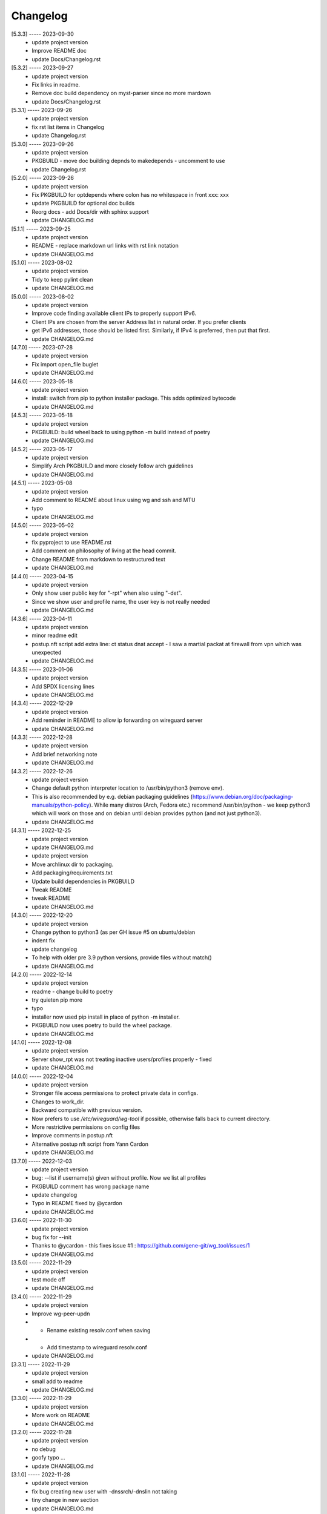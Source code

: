 Changelog
=========

[5.3.3] ----- 2023-09-30
 * update project version  
 * Improve README doc  
 * update Docs/Changelog.rst  

[5.3.2] ----- 2023-09-27
 * update project version  
 * Fix links in readme.  
 * Remove doc build dependency on myst-parser since no more mardown  
 * update Docs/Changelog.rst  

[5.3.1] ----- 2023-09-26
 * update project version  
 * fix rst list items in Changelog  
 * update Changelog.rst  

[5.3.0] ----- 2023-09-26
 * update project version  
 * PKGBUILD - move doc building depnds to makedepends - uncomment to use  
 * update Changelog.rst  

[5.2.0] ----- 2023-09-26
 * update project version  
 * Fix PKGBUILD for optdepends where colon has no whitespace in front xxx: xxx  
 * update PKGBUILD for optional doc builds  
 * Reorg docs - add Docs/dir with sphinx support  
 * update CHANGELOG.md  

[5.1.1] ----- 2023-09-25
 * update project version  
 * README - replace markdown url links with rst link notation  
 * update CHANGELOG.md  

[5.1.0] ----- 2023-08-02
 * update project version  
 * Tidy to keep pylint clean  
 * update CHANGELOG.md  

[5.0.0] ----- 2023-08-02
 * update project version  
 * Improve code finding available client IPs to properly support IPv6.  
 * Client IPs are chosen from the server Address list in natural order. If you prefer clients  
 * get IPv6 addresses, those should be listed first. Similarly, if IPv4 is preferred, then put that first.  
 * update CHANGELOG.md  

[4.7.0] ----- 2023-07-28
 * update project version  
 * Fix import open_file buglet  
 * update CHANGELOG.md  

[4.6.0] ----- 2023-05-18
 * update project version  
 * install: switch from pip to python installer package. This adds optimized bytecode  
 * update CHANGELOG.md  

[4.5.3] ----- 2023-05-18
 * update project version  
 * PKGBUILD: build wheel back to using python -m build instead of poetry  
 * update CHANGELOG.md  

[4.5.2] ----- 2023-05-17
 * update project version  
 * Simplify Arch PKGBUILD and more closely follow arch guidelines  
 * update CHANGELOG.md  

[4.5.1] ----- 2023-05-08
 * update project version  
 * Add comment to README about linux using wg and ssh and MTU  
 * typo  
 * update CHANGELOG.md  

[4.5.0] ----- 2023-05-02
 * update project version  
 * fix pyproject to use README.rst  
 * Add comment on philosophy of living at the head commit.  
 * Change README from markdown to restructured text  
 * update CHANGELOG.md  

[4.4.0] ----- 2023-04-15
 * update project version  
 * Only show user public key for "-rpt" when also using "-det".  
 * Since we show user and profile name, the user key is not really needed  
 * update CHANGELOG.md  

[4.3.6] ----- 2023-04-11
 * update project version  
 * minor readme edit  
 * postup.nft script add extra line: ct status dnat accept - I saw a martial packat at firewall from vpn which was unexpected  
 * update CHANGELOG.md  

[4.3.5] ----- 2023-01-06
 * update project version  
 * Add SPDX licensing lines  
 * update CHANGELOG.md  

[4.3.4] ----- 2022-12-29
 * update project version  
 * Add reminder in README to allow ip forwarding on wireguard server  
 * update CHANGELOG.md  

[4.3.3] ----- 2022-12-28
 * update project version  
 * Add brief networking note  
 * update CHANGELOG.md  

[4.3.2] ----- 2022-12-26
 * update project version  
 * Change default python interpreter location to /usr/bin/python3 (remove env).  
 * This is also recommended by e.g. debian packaging guidelines (https://www.debian.org/doc/packaging-manuals/python-policy). While many distros (Arch, Fedora etc.) recommend /usr/bin/python - we keep python3 which will work on those and on debian until debian provides python (and not just python3).  
 * update CHANGELOG.md  

[4.3.1] ----- 2022-12-25
 * update project version  
 * update CHANGELOG.md  
 * update project version  
 * Move archlinux dir to packaging.  
 * Add packaging/requirements.txt  
 * Update build dependencies in PKGBUILD  
 * Tweak README  
 * tweak README  
 * update CHANGELOG.md  

[4.3.0] ----- 2022-12-20
 * update project version  
 * Change python to python3 (as per GH issue #5 on ubuntu/debian  
 * indent fix  
 * update changelog  
 * To help with older pre 3.9 python versions, provide files without match()  
 * update CHANGELOG.md  

[4.2.0] ----- 2022-12-14
 * update project version  
 * readme - change build to poetry  
 * try quieten pip more  
 * typo  
 * installer now used pip install in place of python -m installer.  
 * PKGBUILD now uses poetry to build the wheel package.  
 * update CHANGELOG.md  

[4.1.0] ----- 2022-12-08
 * update project version  
 * Server show_rpt was not treating inactive users/profiles properly - fixed  
 * update CHANGELOG.md  

[4.0.0] ----- 2022-12-04
 * update project version  
 * Stronger file access permissions to protect private data in configs.  
 * Changes to work_dir.  
 * Backward compatible with previous version.  
 * Now prefers to use */etc/wireguard/wg-tool* if possible, otherwise falls back to current directory.  
 * More restrictive permissions on config files  
 * Improve comments in postup.nft  
 * Alternative postup nft script from Yann Cardon  
 * update CHANGELOG.md  

[3.7.0] ----- 2022-12-03
 * update project version  
 * bug: --list if username(s) given without profile. Now we list all profiles  
 * PKGBUILD comment has wrong package name  
 * update changelog  
 * Typo in README fixed by @ycardon  
 * update CHANGELOG.md  

[3.6.0] ----- 2022-11-30
 * update project version  
 * bug fix for --init  
 * Thanks to @ycardon - this fixes issue #1 : https://github.com/gene-git/wg_tool/issues/1  
 * update CHANGELOG.md  

[3.5.0] ----- 2022-11-29
 * update project version  
 * test mode off  
 * update CHANGELOG.md  

[3.4.0] ----- 2022-11-29
 * update project version  
 * Improve wg-peer-updn  
 * - Rename existing resolv.conf when saving  
 * - Add timestamp to wireguard resolv.conf  
 * update CHANGELOG.md  

[3.3.1] ----- 2022-11-29
 * update project version  
 * small add to readme  
 * update CHANGELOG.md  

[3.3.0] ----- 2022-11-29
 * update project version  
 * More work on README  
 * update CHANGELOG.md  

[3.2.0] ----- 2022-11-28
 * update project version  
 * no debug  
 * goofy typo ...  
 * update CHANGELOG.md  

[3.1.0] ----- 2022-11-28
 * update project version  
 * fix bug creating new user with -dnssrch/-dnslin not taking  
 * tiny change in new section  
 * update CHANGELOG.md  

[3.0.0] ----- 2022-11-28
 * update project version  
 * typo in installer script  
 * keep /etc/wireguard 700  
 * fix installer for wg-peer-updn  
 * renamed post up/down script to wg-peer-updn  
 * tweak readme  
 * Install scripts/wg-peer-updn to /etc/wireguard/scripts  
 * word smith README  
 * Adds 3 new options:  
 * - --mod_users : modify existing user profile (with --dns_search and --dns_linux)  
 * - --dns_search : adds support for dns search domain list  
 * - --dns_linux : adds support for managing resolv.conf instead of relying on qg-quick/resolconf  
 * update CHANGELOG.md  
 * update project version  
 * update CHANGELOG.md  
 * update CHANGELOG.md  

[2.1.0] ----- 2022-11-24
 * update project version  
 * improve error msg  
 * improve error msg  
 * Check conf before using it - added when auto updating older configs using mtime of config  
 * minor tweak to bash variable check in install script  
 * update CHANGELOG.md  

[2.0.0] ----- 2022-11-11
 * update project version  
 * improve list users report  
 * remove debugger  
 * update readme with note about new mod_time addition  
 * more work on mod_time addition  
 * Add mod_time support  
 * Sort list of user/profiles by user name  
 * update CHANGELOG.md  

[1.7.5] ----- 2022-11-08
 * update project version  
 * improve hadnling of False boolean vs None value in dictionary cleaner  
 * update CHANGELOG.md  

[1.7.4] ----- 2022-11-07
 * update project version  
 * tweak README  
 * update CHANGELOG.md  

[1.7.3] ----- 2022-11-04
 * update project version  
 * add poetry back as make dependency  
 * update CHANGELOG.md  

[1.7.2] ----- 2022-11-04
 * update project version  
 * tweak do-install  
 * change installer to use bash array for app list (even tho we onlly have 1 here)  
 * tweak readme  
 * tidy  
 * update CHANGELOG.md  

[1.7.1] ----- 2022-10-31
 * update project version  
 * Change build from poetry/pip to python -m build/installer  
 * Add comment to PKGNBUILD about tomli not needed for python > 3.11  
 * update CHANGELOG.md  

[1.7.0] ----- 2022-10-31
 * update PKGBUILD version  
 * update CHANGELOG.md  
 * update project version  
 * sync PKGBUILD from aur  
 * update CHANGELOG.md  

[1.6.1] ----- 2022-10-30
 * update project version  
 * Update readme  
 * sync PKGBUILD from aur  
 * update CHANGELOG.md  

[1.6.0] ----- 2022-10-30
 * update project version  
 * -rpt now lists missing users/profiles from running server  
 * sync PKGBUILD from aur  
 * update CHANGELOG.md  

[1.5.0] ----- 2022-10-30
 * Add --details  
 * Modifes -l, -rpt and -rrpt to provide detailed information in addition to the summary.  
 * update CHANGELOG.md  
 * update project version  
 * report: warn if server key out of date  
 * update CHANGELOG.md  

[1.4.0] ----- 2022-10-29
 * update project version  
 * report: handle cases where running server has old user key and other edge cases  
 * sync PKGBUILD from aur  
 * update CHANGELOG.md  

[1.3.2] ----- 2022-10-29
 * update project version  
 * update README  
 * -rrpt is boolean, no args needed  
 * add --run_show_rpt. Similar to --show_rpt, but runs wg-tool  
 * sync PKGBUILD from aur  
 * update CHANGELOG.md  

[1.3.1] ----- 2022-10-29
 * update project version  
 * bug fix: -inact user:prof made user inactive not just prof  
 * sync PKGBUILD with aur  
 * update CHANGELOG.md  

[1.3.0] ----- 2022-10-29
 * update project version  
 * Add new option --work_dir  
 * Refactor and tidy code up some  
 * tweak readme  
 * sync PKGBUILD with aur  
 * tweak readme  

[1.2.3] ----- 2022-10-27
 * proj vers bump  
 * Add mising packages to PKGBUILD depends (thank you @figure on aur)  
 * upd changelog  

[1.2.2] ----- 2022-10-27
 * duh - turn off debugger .. sorry  
 * markdown newline fix  
 * word smith readme  

[1.2.1] ----- 2022-10-26
 * update project version  
 * tweak mardown format of readme  
 * update changelog  

[1.2.0] ----- 2022-10-26
 * new file show_rpt to support the --show_rpt option  
 * update changelog  
 * Adds support to parse output of wg show and provide user/profile names  
 * Add new/coming soon section to readme  
 * aur package now avail  
 * update changelog  

[1.1.1] ----- 2022-10-26
 * proj vers update  
 * update changelog  
 * installer: share archlinux into /usr/share/wg_tool  
 * update changelog  

[1.1.0] ----- 2022-10-26
 * key update fixes  
 * Dont mark server config changed when user configs changed  
 * bug fix with update server key  
 * duh  
 * bug fix with func name. Change mkdirs -> make_dir_path  

[1.0.2] ----- 2022-10-26
 * update changelog  
 * update vers 1.0.2  
 * tweak sample interface postup.nft  
 * update changelog  
 * word smithing contd  
 * word smithing  
 * update changelog  

[1.0.1] ----- 2022-10-25
 * prep for version 1.0.1  
 * update changelog  
 * tidy help a little  
 * update README  
 * update changelog  

[1.0.0] ----- 2022-10-25
 * Add --save_options which saves/restoreds --keep / --keep_wg history depth  

[0.9.2] ----- 2022-10-25
 * bug fix, we always created empty db/dated dir when not needed  
 * fixups, cleanups and fix bugs  
 * update changelog  

[0.9.1] ----- 2022-10-25
 * refactor and tidy code  
 * fix --clean_wg_configs to print default number keep  
 * update changelog  

[0.9.0] ----- 2022-10-24
 * update projec vers 0.9.0  
 * update project vers  
 * tweak options help  
 * Support for --active and --inactive to add / remove users:profile  
 * tidy up  
 * Add clean up support for db directories  
 * -clc --clear_configs - clears configs/[server,users]db - we keep any references by links, keep 10 by default  
 * -clw --clear_wg_configs clears wg-onfigs/[server,users]db - keep any link references, keep 4 by default  
 * Add messaging support for verbose, error, warning - and yes support -v --verb as well.  
 * Add more file_tools  
 * update changelog  
 * update to 0.2.0  
 * Add --verb option; by default less verbose  
 * Add archlinux PKGBUILD  
 * typo in install script  
 * add MIT license  
 * add changelog  

[0.1.0] ----- 2022-10-23
 * add initial readme draft  
 * add installer script for package builders  
 * Start a readme file  
 * Only update wg-config (server and users) if any changes  
 * rename user/config -> user/profiles  
 * tidy some code fragments  
 * library name change tools -> lib  
 * new files  
 * toml - captures read/write for toml  
 * import_user - first pass at user import tool  
 * --import foo.conf bob:main  
 * imports from foo.conf to user bob under config main  
 * Add scripts and pyproject  
 * second pass  
 * - add import tool to import from wg user.conf  
 * - change /users/xx.conf -> configs/users/xxx/xxx.conf  
 * This allows us to clean up per user - without this any time based cleanup could easily remove some unchanged users entirely.  
 * - various code improvements  
 * initial commit  

